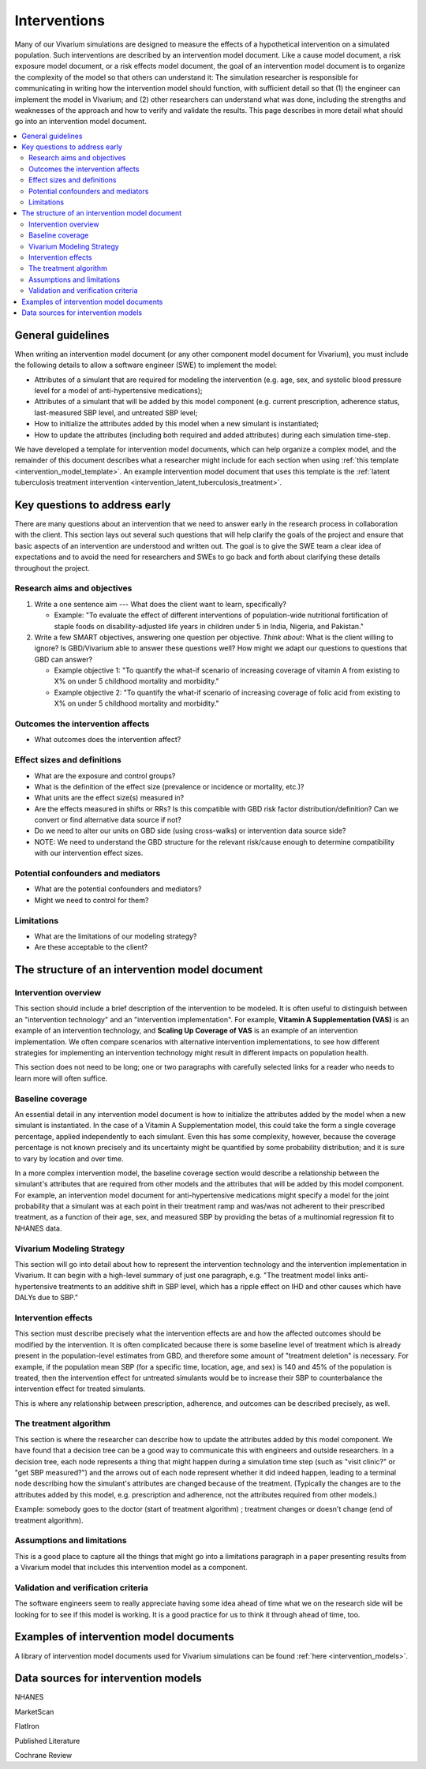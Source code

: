 .. _models_intervention:

======================
Interventions
======================

Many of our Vivarium simulations are designed to measure the effects of
a hypothetical intervention on a simulated population. Such
interventions are described by an intervention model document. Like a
cause model document, a risk exposure model document, or a risk effects
model document, the goal of an intervention model document is to
organize the complexity of the model so that others can understand it:
The simulation researcher is responsible for communicating in writing
how the intervention model should function, with sufficient detail so
that (1) the engineer can implement the model in Vivarium; and (2) other
researchers can understand what was done, including the strengths and
weaknesses of the approach and how to verify and validate the results.
This page describes in more detail what should go into an intervention
model document.

.. contents::
  :local:

General guidelines
------------------

When writing an intervention model document (or any other component
model document for Vivarium), you must include the following details to
allow a software engineer (SWE) to implement the model:

* Attributes of a simulant that are required for modeling the
  intervention (e.g. age, sex, and systolic blood pressure level for a
  model of anti-hypertensive medications);

* Attributes of a simulant that will be added by this model component
  (e.g. current prescription, adherence status, last-measured SBP
  level, and untreated SBP level;

* How to initialize the attributes added by this model when a new
  simulant is instantiated;

* How to update the attributes (including both required and added
  attributes) during each simulation time-step.

We have developed a template for intervention model documents, which
can help organize a complex model, and the remainder of this document
describes what a researcher might include for each section when using
:ref:`this template <intervention_model_template>`.
An example intervention model document that uses this template is the
:ref:`latent tuberculosis treatment intervention <intervention_latent_tuberculosis_treatment>`.

Key questions to address early
------------------------------

There are many questions about an intervention that we need to answer
early in the research process in collaboration with the client. This
section lays out several such questions that will help clarify the goals
of the project and ensure that basic aspects of an intervention are
understood and written out. The goal is to give the SWE team a clear
idea of expectations and to avoid the need for researchers and SWEs to
go back and forth about clarifying these details throughout the project.

Research aims and objectives
++++++++++++++++++++++++++++

1. Write a one sentence aim --- What does the client want to learn,
   specifically?

   - Example: "To evaluate the effect of different interventions of
     population-wide nutritional fortification of staple foods on
     disability-adjusted life years in children under 5 in India,
     Nigeria, and Pakistan."

2. Write a few SMART objectives, answering one question per objective.
   *Think about*: What is the client willing to ignore? Is GBD/Vivarium
   able to answer these questions well? How might we adapt our questions
   to questions that GBD can answer?

   - Example objective 1: "To quantify the what-if scenario of
     increasing coverage of vitamin A from existing to X% on under 5
     childhood mortality and morbidity."

   - Example objective 2: "To quantify the what-if scenario of
     increasing coverage of folic acid from existing to X% on under 5
     childhood mortality and morbidity."

Outcomes the intervention affects
+++++++++++++++++++++++++++++++++

* What outcomes does the intervention affect?

Effect sizes and definitions
++++++++++++++++++++++++++++

* What are the exposure and control groups?
* What is the definition of the effect size (prevalence or incidence or mortality, etc.)?
* What units are the effect size(s) measured in?
* Are the effects measured in shifts or RRs? Is this compatible with GBD risk factor distribution/definition? Can we convert or find alternative data source if not?
* Do we need to alter our units on GBD side (using cross-walks) or intervention data source side?
* NOTE: We need to understand the GBD structure for the relevant risk/cause enough to determine compatibility with our intervention effect sizes.

Potential confounders and mediators
+++++++++++++++++++++++++++++++++++

* What are the potential confounders and mediators?
* Might we need to control for them?

Limitations
+++++++++++

* What are the limitations of our modeling strategy?
* Are these acceptable to the client?

The structure of an intervention model document
-----------------------------------------------

Intervention overview
+++++++++++++++++++++

This section should include a brief description of the intervention to
be modeled.  It is often useful to distinguish between an
"intervention technology" and an "intervention implementation".  For
example, **Vitamin A Supplementation (VAS)** is an example of an
intervention technology, and **Scaling Up Coverage of VAS** is an example
of an intervention implementation.  We often compare scenarios with
alternative intervention implementations, to see how different
strategies for implementing an intervention technology might result in
different impacts on population health.

This section does not need to be long; one or two paragraphs with
carefully selected links for a reader who needs to learn more will
often suffice.

Baseline coverage
+++++++++++++++++

An essential detail in any intervention model document is how to
initialize the attributes added by the model when a new simulant is
instantiated.  In the case of a Vitamin A Supplementation model, this
could take the form a single coverage percentage, applied
independently to each simulant.  Even this has some complexity,
however, because the coverage percentage is not known precisely and its
uncertainty might be quantified by some probability distribution; and
it is sure to vary by location and over time.

In a more complex intervention model, the baseline coverage section
would describe a relationship between the simulant's attributes that
are required from other models and the attributes that will be added
by this model component.  For example, an intervention model document
for anti-hypertensive medications might specify a model for the joint
probability that a simulant was at each point in their treatment ramp
and was/was not adherent to their prescribed treatment, as a function
of their age, sex, and measured SBP by providing the betas of a
multinomial regression fit to NHANES data.

Vivarium Modeling Strategy
++++++++++++++++++++++++++

This section will go into detail about how to represent the intervention
technology and the intervention implementation in Vivarium.  It can
begin with a high-level summary of just one paragraph, e.g. "The
treatment model links anti-hypertensive treatments to an additive
shift in SBP level, which has a ripple effect on IHD and other causes
which have DALYs due to SBP."

Intervention effects
++++++++++++++++++++

This section must describe precisely what the intervention effects are
and how the affected outcomes should be modified by the
intervention. It is often complicated because there is some baseline
level of treatment which is already present in the population-level
estimates from GBD, and therefore some amount of "treatment deletion"
is necessary. For example, if the population mean SBP (for a specific
time, location, age, and sex) is 140 and 45% of the population is
treated, then the intervention effect for untreated simulants would be
to increase their SBP to counterbalance the intervention effect for
treated simulants.

This is where any relationship between prescription, adherence, and
outcomes can be described precisely, as well.


The treatment algorithm
+++++++++++++++++++++++

This section is where the researcher can describe how to update the
attributes added by this model component. We have found that a
decision tree can be a good way to communicate this with engineers and
outside researchers.  In a decision tree, each node represents a thing
that might happen during a simulation time step (such as "visit
clinic?" or "get SBP measured?") and the arrows out of each node
represent whether it did indeed happen, leading to a terminal node
describing how the simulant's attributes are changed because of the
treatment.  (Typically the changes are to the attributes added by this
model, e.g. prescription and adherence, not the attributes required
from other models.)

Example: somebody goes to the doctor (start of treatment algorithm) ;
treatment changes or doesn't change (end of treatment algorithm).

Assumptions and limitations
+++++++++++++++++++++++++++

This is a good place to capture all the things that might go into a
limitations paragraph in a paper presenting results from a Vivarium
model that includes this intervention model as a component.

Validation and verification criteria
++++++++++++++++++++++++++++++++++++

The software engineers seem to really appreciate having some idea
ahead of time what we on the research side will be looking for to see
if this model is working. It is a good practice for us to think it
through ahead of time, too.


Examples of intervention model documents
----------------------------------------

A library of intervention model documents used for Vivarium simulations can be found :ref:`here <intervention_models>`.


Data sources for intervention models
------------------------------------

NHANES

MarketScan

FlatIron

Published Literature

Cochrane Review
